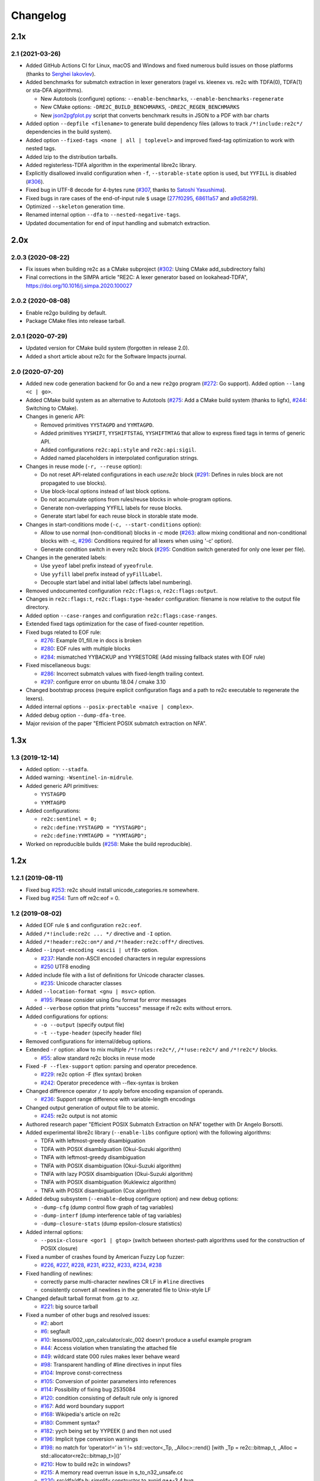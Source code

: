 Changelog
=========

----
2.1x
----

2.1 (2021-03-26)
~~~~~~~~~~~~~~~~

- Added GitHub Actions CI for Linux, macOS and Windows and fixed numerous build
  issues on those platforms (thanks to
  `Serghei Iakovlev <https://github.com/sergeyklay>`_).

- Added benchmarks for submatch extraction in lexer generators (ragel vs.
  kleenex vs. re2c with TDFA(0), TDFA(1) or sta-DFA algorithms).

  + New Autotools (configure) options: ``--enable-benchmarks``,
    ``--enable-benchmarks-regenerate``

  + New CMake options: ``-DRE2C_BUILD_BENCHMARKS``, ``-DRE2C_REGEN_BENCHMARKS``

  + New `json2pgfplot.py
    <https://github.com/skvadrik/re2c/blob/master/benchmarks/json2pgfplot.py>`_
    script that converts benchmark results in JSON to a PDF with bar charts

- Added option ``--depfile <filename>`` to generate build dependency files
  (allows to track ``/*!include:re2c*/`` dependencies in the build system).

- Added option ``--fixed-tags <none | all | toplevel>`` and improved fixed-tag
  optimization to work with nested tags.

- Added lzip to the distribution tarballs.

- Added registerless-TDFA algorithm in the experimental libre2c library.

- Explicitly disallowed invalid configuration when ``-f``, ``--storable-state``
  option is used, but ``YYFILL`` is disabled
  (`#306 <https://github.com/skvadrik/re2c/issues/306>`_).

- Fixed bug in UTF-8 decode for 4-bytes rune
  (`#307 <https://github.com/skvadrik/re2c/pull/307>`_, thanks to
  `Satoshi Yasushima <https://github.com/s-yasu>`_).

- Fixed bugs in rare cases of the end-of-input rule ``$`` usage
  (`277f0295 <https://github.com/skvadrik/re2c/commit/277f0295fc77a2dad3b9838e45f787319b54a25f>`_,
  `68611a57 <https://github.com/skvadrik/re2c/commit/68611a57a9683c05801255b35ba6217b91391dd8>`_
  and `a9d582f9 <https://github.com/skvadrik/re2c/commit/a9d582f9d2a6d123aa55f3b8b73076aae7cb5616>`_).

- Optimized ``--skeleton`` generation time.

- Renamed internal option ``--dfa`` to ``--nested-negative-tags``.

- Updated documentation for end of input handling and submatch extraction.

----
2.0x
----

2.0.3 (2020-08-22)
~~~~~~~~~~~~~~~~~~

- Fix issues when building re2c as a CMake subproject
  (`#302 <https://github.com/skvadrik/re2c/pull/302>`_:
  Using CMake add_subdirectory fails)

- Final corrections in the SIMPA article "RE2C: A lexer generator based on
  lookahead-TDFA", https://doi.org/10.1016/j.simpa.2020.100027

2.0.2 (2020-08-08)
~~~~~~~~~~~~~~~~~~

- Enable re2go building by default.

- Package CMake files into release tarball.

2.0.1 (2020-07-29)
~~~~~~~~~~~~~~~~~~

- Updated version for CMake build system (forgotten in release 2.0).

- Added a short article about re2c for the Software Impacts journal.

2.0 (2020-07-20)
~~~~~~~~~~~~~~~~

- Added new code generation backend for Go and a new ``re2go`` program
  (`#272 <https://github.com/skvadrik/re2c/issues/272>`_: Go support).
  Added option ``--lang <c | go>``.

- Added CMake build system as an alternative to Autotools
  (`#275 <https://github.com/skvadrik/re2c/pull/275>`_:
  Add a CMake build system (thanks to ligfx),
  `#244 <https://github.com/skvadrik/re2c/issues/244>`_: Switching to CMake).

- Changes in generic API:

  + Removed primitives ``YYSTAGPD`` and ``YYMTAGPD``.
  + Added primitives ``YYSHIFT``, ``YYSHIFTSTAG``, ``YYSHIFTMTAG``
    that allow to express fixed tags in terms of generic API.
  + Added configurations ``re2c:api:style`` and ``re2c:api:sigil``.
  + Added named placeholders in interpolated configuration strings.

- Changes in reuse mode (``-r, --reuse`` option):

  + Do not reset API-related configurations in each `use:re2c` block
    (`#291 <https://github.com/skvadrik/re2c/issues/291>`_:
    Defines in rules block are not propagated to use blocks).
  + Use block-local options instead of last block options.
  + Do not accumulate options from rules/reuse blocks in whole-program options.
  + Generate non-overlapping YYFILL labels for reuse blocks.
  + Generate start label for each reuse block in storable state mode.

- Changes in start-conditions mode (``-c, --start-conditions`` option):

  + Allow to use normal (non-conditional) blocks in `-c` mode
    (`#263 <https://github.com/skvadrik/re2c/issues/263>`_:
    allow mixing conditional and non-conditional blocks with -c,
    `#296 <https://github.com/skvadrik/re2c/issues/296>`_:
    Conditions required for all lexers when using '-c' option).
  + Generate condition switch in every re2c block
    (`#295 <https://github.com/skvadrik/re2c/issues/295>`_:
    Condition switch generated for only one lexer per file).

- Changes in the generated labels:

  + Use ``yyeof`` label prefix instead of ``yyeofrule``.
  + Use ``yyfill`` label prefix instead of ``yyFillLabel``.
  + Decouple start label and initial label (affects label numbering).

- Removed undocumented configuration ``re2c:flags:o``, ``re2c:flags:output``.

- Changes in ``re2c:flags:t``, ``re2c:flags:type-header`` configuration:
  filename is now relative to the output file directory.

- Added option ``--case-ranges`` and configuration ``re2c:flags:case-ranges``.

- Extended fixed tags optimization for the case of fixed-counter repetition.

- Fixed bugs related to EOF rule:

  + `#276 <https://github.com/skvadrik/re2c/issues/276>`_:
    Example 01_fill.re in docs is broken
  + `#280 <https://github.com/skvadrik/re2c/issues/280>`_:
    EOF rules with multiple blocks
  + `#284 <https://github.com/skvadrik/re2c/issues/284>`_:
    mismatched YYBACKUP and YYRESTORE
    (Add missing fallback states with EOF rule)

- Fixed miscellaneous bugs:

  + `#286 <https://github.com/skvadrik/re2c/issues/286>`_:
    Incorrect submatch values with fixed-length trailing context.
  + `#297 <https://github.com/skvadrik/re2c/issues/297>`_:
    configure error on ubuntu 18.04 / cmake 3.10

- Changed bootstrap process (require explicit configuration flags and a path to
  re2c executable to regenerate the lexers).

- Added internal options ``--posix-prectable <naive | complex>``.

- Added debug option ``--dump-dfa-tree``.

- Major revision of the paper "Efficient POSIX submatch extraction on NFA".

----
1.3x
----

1.3 (2019-12-14)
~~~~~~~~~~~~~~~~

- Added option: ``--stadfa``.

- Added warning: ``-Wsentinel-in-midrule``.

- Added generic API primitives:

  + ``YYSTAGPD``
  + ``YYMTAGPD``

- Added configurations:

  + ``re2c:sentinel = 0;``
  + ``re2c:define:YYSTAGPD = "YYSTAGPD";``
  + ``re2c:define:YYMTAGPD = "YYMTAGPD";``

- Worked on reproducible builds
  (`#258 <https://github.com/skvadrik/re2c/pull/258>`_:
  Make the build reproducible).

----
1.2x
----

1.2.1 (2019-08-11)
~~~~~~~~~~~~~~~~~~

- Fixed bug `#253 <https://github.com/skvadrik/re2c/issues/253>`_:
  re2c should install unicode_categories.re somewhere.

- Fixed bug `#254 <https://github.com/skvadrik/re2c/issues/254>`_:
  Turn off re2c:eof = 0.

1.2 (2019-08-02)
~~~~~~~~~~~~~~~~

- Added EOF rule ``$`` and configuration ``re2c:eof``.

- Added ``/*!include:re2c ... */`` directive and ``-I`` option.

- Added ``/*!header:re2c:on*/`` and ``/*!header:re2c:off*/`` directives.

- Added ``--input-encoding <ascii | utf8>`` option.

  + `#237 <https://github.com/skvadrik/re2c/issues/237>`_:
    Handle non-ASCII encoded characters in regular expressions
  + `#250 <https://github.com/skvadrik/re2c/issues/250>`_
    UTF8 enoding

- Added include file with a list of definitions for Unicode character classes.

  + `#235 <https://github.com/skvadrik/re2c/issues/235>`_:
    Unicode character classes

- Added ``--location-format <gnu | msvc>`` option.

  + `#195 <https://github.com/skvadrik/re2c/issues/195>`_:
    Please consider using Gnu format for error messages

- Added ``--verbose`` option that prints "success" message if re2c exits
  without errors.

- Added configurations for options:

  + ``-o --output`` (specify output file)
  + ``-t --type-header`` (specify header file)

- Removed configurations for internal/debug options.

- Extended ``-r`` option: allow to mix multiple ``/*!rules:re2c*/``,
  ``/*!use:re2c*/`` and ``/*!re2c*/`` blocks.

  + `#55 <https://github.com/skvadrik/re2c/issues/55>`_:
    allow standard re2c blocks in reuse mode

- Fixed ``-F --flex-support`` option: parsing and operator precedence.

  + `#229 <https://github.com/skvadrik/re2c/issues/229>`_:
    re2c option -F (flex syntax) broken
  + `#242 <https://github.com/skvadrik/re2c/issues/242>`_:
    Operator precedence with --flex-syntax is broken

- Changed difference operator ``/`` to apply before encoding expansion of
  operands.

  + `#236 <https://github.com/skvadrik/re2c/issues/236>`_:
    Support range difference with variable-length encodings

- Changed output generation of output file to be atomic.

  + `#245 <https://github.com/skvadrik/re2c/issues/245>`_:
    re2c output is not atomic

- Authored research paper "Efficient POSIX Submatch Extraction on NFA"
  together with Dr Angelo Borsotti.

- Added experimental libre2c library (``--enable-libs`` configure option) with
  the following algorithms:

  + TDFA with leftmost-greedy disambiguation
  + TDFA with POSIX disambiguation (Okui-Suzuki algorithm)
  + TNFA with leftmost-greedy disambiguation
  + TNFA with POSIX disambiguation (Okui-Suzuki algorithm)
  + TNFA with lazy POSIX disambiguation (Okui-Suzuki algorithm)
  + TNFA with POSIX disambiguation (Kuklewicz algorithm)
  + TNFA with POSIX disambiguation (Cox algorithm)

- Added debug subsystem (``--enable-debug`` configure option) and new debug
  options:

  + ``-dump-cfg`` (dump control flow graph of tag variables)
  + ``-dump-interf`` (dump interference table of tag variables)
  + ``-dump-closure-stats`` (dump epsilon-closure statistics)

- Added internal options:

  + ``--posix-closure <gor1 | gtop>`` (switch between shortest-path algorithms
    used for the construction of POSIX closure)

- Fixed a number of crashes found by American Fuzzy Lop fuzzer:

  + `#226 <https://github.com/skvadrik/re2c/issues/226>`_,
    `#227 <https://github.com/skvadrik/re2c/issues/227>`_,
    `#228 <https://github.com/skvadrik/re2c/issues/228>`_,
    `#231 <https://github.com/skvadrik/re2c/issues/231>`_,
    `#232 <https://github.com/skvadrik/re2c/issues/232>`_,
    `#233 <https://github.com/skvadrik/re2c/issues/233>`_,
    `#234 <https://github.com/skvadrik/re2c/issues/234>`_,
    `#238 <https://github.com/skvadrik/re2c/issues/238>`_

- Fixed handling of newlines:

  + correctly parse multi-character newlines CR LF in ``#line`` directives
  + consistently convert all newlines in the generated file to Unix-style LF

- Changed default tarball format from .gz to .xz.

  + `#221 <https://github.com/skvadrik/re2c/issues/221>`_:
    big source tarball

- Fixed a number of other bugs and resolved issues:

  + `#2 <https://github.com/skvadrik/re2c/issues/2>`_: abort
  + `#6 <https://github.com/skvadrik/re2c/issues/6>`_: segfault
  + `#10 <https://github.com/skvadrik/re2c/issues/10>`_:
    lessons/002_upn_calculator/calc_002 doesn't produce a useful example program
  + `#44 <https://github.com/skvadrik/re2c/issues/44>`_:
    Access violation when translating the attached file
  + `#49 <https://github.com/skvadrik/re2c/issues/49>`_:
    wildcard state \000 rules makes lexer behave weard
  + `#98 <https://github.com/skvadrik/re2c/issues/98>`_:
    Transparent handling of #line directives in input files
  + `#104 <https://github.com/skvadrik/re2c/issues/104>`_:
    Improve const-correctness
  + `#105 <https://github.com/skvadrik/re2c/issues/105>`_:
    Conversion of pointer parameters into references
  + `#114 <https://github.com/skvadrik/re2c/issues/114>`_:
    Possibility of fixing bug 2535084
  + `#120 <https://github.com/skvadrik/re2c/issues/120>`_:
    condition consisting of default rule only is ignored
  + `#167 <https://github.com/skvadrik/re2c/issues/167>`_:
    Add word boundary support
  + `#168 <https://github.com/skvadrik/re2c/issues/168>`_:
    Wikipedia's article on re2c
  + `#180 <https://github.com/skvadrik/re2c/issues/180>`_:
    Comment syntax?
  + `#182 <https://github.com/skvadrik/re2c/issues/182>`_:
    yych being set by YYPEEK () and then not used
  + `#196 <https://github.com/skvadrik/re2c/issues/196>`_:
    Implicit type conversion warnings
  + `#198 <https://github.com/skvadrik/re2c/issues/198>`_:
    no match for ‘operator!=’ in ‘i != std::vector<_Tp, _Alloc>::rend() [with _Tp = re2c::bitmap_t, _Alloc = std::allocator<re2c::bitmap_t>]()’
  + `#210 <https://github.com/skvadrik/re2c/issues/210>`_:
    How to build re2c in windows?
  + `#215 <https://github.com/skvadrik/re2c/issues/215>`_:
    A memory read overrun issue in s_to_n32_unsafe.cc
  + `#220 <https://github.com/skvadrik/re2c/issues/220>`_:
    src/dfa/dfa.h: simplify constructor to avoid g++-3.4 bug
  + `#223 <https://github.com/skvadrik/re2c/issues/223>`_:
    Fix typo
  + `#224 <https://github.com/skvadrik/re2c/issues/224>`_:
    src/dfa/closure_posix.cc: pack() tweaks
  + `#225 <https://github.com/skvadrik/re2c/issues/225>`_:
    Documentation link is broken in libre2c/README
  + `#230 <https://github.com/skvadrik/re2c/issues/230>`_:
    Changes for upcoming Travis' infra migration
  + `#239 <https://github.com/skvadrik/re2c/issues/239>`_:
    Push model example has wrong re2c invocation, breaks guide
  + `#241 <https://github.com/skvadrik/re2c/issues/241>`_:
    Guidance on how to use re2c for full-duplex command & response protocol
  + `#243 <https://github.com/skvadrik/re2c/issues/243>`_:
    A code generated for period (.) requires 4 bytes
  + `#246 <https://github.com/skvadrik/re2c/issues/246>`_:
    Please add a license to this repo
  + `#247 <https://github.com/skvadrik/re2c/issues/247>`_:
    Build failure on current Cygwin, probably caused by force-fed c++98 mode
  + `#248 <https://github.com/skvadrik/re2c/issues/248>`_:
    distcheck still looks for README
  + `#251 <https://github.com/skvadrik/re2c/issues/251>`_:
    Including what you use is find, but not without inclusion guards

- Updated documentation and website.


----
1.1x
----

1.1.1 (2018-08-30)
~~~~~~~~~~~~~~~~~~

- Fixed bug `#211 <https://github.com/skvadrik/re2c/issues/211>`_:
  re2c ``-V`` throws ``std::out_of_range`` (version to vernum conversion).

1.1 (2018-08-27)
~~~~~~~~~~~~~~~~

- Replaced Kuklewicz POSIX disambiguation algorithm with Okui algorithm.
- Optimized GOR1 algorithm (computation of tagged epsilon-closure).
- Added option ``--conditions`` (an alias for ``-c --start-conditions``).
- Fixed bug `#201 <https://github.com/skvadrik/re2c/issues/201>`_:
  Bugs with option: ``re2c:flags:no-debug-info``.
- Reworked first part of TDFA paper.

----
1.0x
----

1.0.3 (2017-11-08)
~~~~~~~~~~~~~~~~~~

- Fixed bug `#198 <https://github.com/skvadrik/re2c/issues/198>`_:
  build error on MacOS with GCC-4.2.1

1.0.2 (2017-08-26)
~~~~~~~~~~~~~~~~~~

- Fixed bug `#194 <https://github.com/skvadrik/re2c/issues/194>`_:
  Build with ``--enable-docs``
- Updated documentation.

1.0.1 (2017-08-11)
~~~~~~~~~~~~~~~~~~

- Fixed bug `#193 <https://github.com/skvadrik/re2c/issues/193>`_:
  1.0 build failure on macOS: error: calling a private constructor of class
  're2c::Rule'

- Added paper "Tagged Deterministic Finite Automata with Lookahead" to the
  distribution files.

1.0 (2017-08-11)
~~~~~~~~~~~~~~~~

- Added options:

  + ``-P --posix-captures`` (POSIX-compliant capturing groups)
  + ``-T --tags`` (standalone tags with leftmost greedy disambiguation)
  + ``--no-lookahead``
  + ``--no-optimize-tags``
  + ``--eager-skip``
  + ``--dump-nfa``
  + ``--dump-dfa-raw``
  + ``--dump-dfa-det``
  + ``--dump-dfa-tagopt``
  + ``--dump-dfa-min``
  + ``--dump-adfa``

- Added new syntax:

  + ``@<stag>``
  + ``#<mtag>``

- Added new directives:

  + ``/*!stags:re2c ... */``
  + ``/*!mtags:re2c ... */``
  + ``/*!maxnmatch:re2c ... */``

- Added new API:

  + ``YYSTAGN (t)``
  + ``YYSTAGP (t)``
  + ``YYMTAGN (t)``
  + ``YYMTAGP (t)``
  + ``YYRESTORETAG (t)``
  + ``YYMAXNMATCH``
  + ``yynmatch``
  + ``yypmatch``

- Added inplace confgurations:

  + ``re2c:define:YYSTAGN``
  + ``re2c:define:YYSTAGP``
  + ``re2c:define:YYMTAGN``
  + ``re2c:define:YYMTAGP``
  + ``re2c:define:YYRESTORETAG``
  + ``re2c:flags:8`` or ``re2c:flags:utf-8````
  + ``re2c:flags:b`` or ``re2c:flags:bit-vectors``
  + ``re2c:flags:case-insensitive``
  + ``re2c:flags:case-inverted``
  + ``re2c:flags:d`` or ``re2c:flags:debug-output``
  + ``re2c:flags:dfa-minimization``
  + ``re2c:flags:eager-skip``
  + ``re2c:flags:e`` or ``re2c:flags:ecb``
  + ``re2c:flags:empty-class``
  + ``re2c:flags:encoding-policy``
  + ``re2c:flags:g`` or ``re2c:flags:computed-gotos``
  + ``re2c:flags:i`` or ``re2c:flags:no-debug-info``
  + ``re2c:flags:input``
  + ``re2c:flags:lookahead``
  + ``re2c:flags:optimize-tags``
  + ``re2c:flags:P`` or ``re2c:flags:posix-captures``
  + ``re2c:flags:s`` or ``re2c:flags:nested-ifs``
  + ``re2c:flags:T`` or ``re2c:flags:tags``
  + ``re2c:flags:u`` or ``re2c:flags:unicode``
  + ``re2c:flags:w`` or ``re2c:flags:wide-chars``
  + ``re2c:flags:x`` or ``re2c:flags:utf-16``
  + ``re2c:tags:expression``
  + ``re2c:tags:prefix``

- Added warning ``-Wnondeterministic-tags``.

- Added fuzz-testing scripts

- Added paper "Tagged Deterministic Finite Automata with Lookahead".

- Fixed bugs:

  + `#121 <https://github.com/skvadrik/re2c/issues/121>`_:
    trailing contexts are fundamentally broken
  + `#135 <https://github.com/skvadrik/re2c/issues/135>`_:
    In installation ``make check`` give syntax error
  + `#137 <https://github.com/skvadrik/re2c/issues/137>`_:
    run_tests.sh fail when running configure script with absolute path
  + `#138 <https://github.com/skvadrik/re2c/issues/138>`_:
    website improvement
  + `#141 <https://github.com/skvadrik/re2c/issues/141>`_:
    Tests under Windows
  + `#142 <https://github.com/skvadrik/re2c/issues/142>`_:
    segvault with null terminated input
  + `#145 <https://github.com/skvadrik/re2c/issues/145>`_:
    Values for enum YYCONDTYPE are not generated when default rules with conditions are used
  + `#147 <https://github.com/skvadrik/re2c/issues/147>`_:
    Please add symbol name to "can't find symbol" error message
  + `#152 <https://github.com/skvadrik/re2c/issues/152>`_:
    Line number in #line directive after enum YYCONDTYPE is 0-based
  + `#156 <https://github.com/skvadrik/re2c/issues/156>`_:
    Build with Visual Studio 14 2015: symbol name conflict
  + `#158 <https://github.com/skvadrik/re2c/issues/158>`_:
    Inconsistent forward declaration of struct/class vs definition
  + `#160 <https://github.com/skvadrik/re2c/issues/160>`_:
    Open text files with "wb" causes issues on Windows
  + `#162 <https://github.com/skvadrik/re2c/issues/162>`_:
    Reading files with "rb" causes issues in Windows
  + `#165 <https://github.com/skvadrik/re2c/issues/165>`_:
    Trailing context consumed if initial expression matches it
  + `#176 <https://github.com/skvadrik/re2c/issues/176>`_:
    re2c help message is too wide for most terminals
  + `#184 <https://github.com/skvadrik/re2c/issues/184>`_:
    Small documentation issue
  + `#186 <https://github.com/skvadrik/re2c/issues/186>`_:
    Difference operator sometimes doesn't work with utf-8

- Merged pull requests:

  + `#131 <https://github.com/skvadrik/re2c/issues/131>`_:
    Use bash-specific ``[[`` builtin
  + `#136 <https://github.com/skvadrik/re2c/issues/136>`_:
    Added basic support for travis-ci.org integration
  + `#171 <https://github.com/skvadrik/re2c/issues/171>`_:
    Typo fix
  + `#172 <https://github.com/skvadrik/re2c/issues/172>`_:
    Grammar fixes in the docs
  + `#173 <https://github.com/skvadrik/re2c/issues/173>`_:
    Grammar fixes in the manpage
  + `#174 <https://github.com/skvadrik/re2c/issues/174>`_:
    more documentation fixes
  + `#175 <https://github.com/skvadrik/re2c/issues/175>`_:
    more manpage fixes
  + `#177 <https://github.com/skvadrik/re2c/issues/177>`_:
    sync --help output w/ manpage
  + `#178 <https://github.com/skvadrik/re2c/issues/178>`_:
    Moves rts used in the manpage to master
  + `#179 <https://github.com/skvadrik/re2c/issues/179>`_:
    compose manpage out of rsts from gh-pages-gen
  + `#189 <https://github.com/skvadrik/re2c/issues/189>`_:
    Typo fix and small grammatical change
  + `#191 <https://github.com/skvadrik/re2c/issues/191>`_:
    Makefile.am: create target directory before writing into it


-----
0.16x
-----

0.16 (2016-01-21)
~~~~~~~~~~~~~~~~~

- Fixed bug `#127 <https://github.com/skvadrik/re2c/issues/127>`_:
  code generation error with wide chars and bitmaps (omitted ``goto`` statement)
- Added DFA minimization and option ``--dfa-minimization <table | moore>``
- Fixed bug `#128 <https://github.com/skvadrik/re2c/issues/128>`_:
  very slow DFA construction (resulting in a very large DFA)
- Fixed bug `#132 <https://github.com/skvadrik/re2c/issues/132>`_:
  test failure on big endian archs with 0.15.3


-----
0.15x
-----

0.15.3 (2015-12-02)
~~~~~~~~~~~~~~~~~~~

- Fixed bugs and applied patches:

  + `#122 <https://github.com/skvadrik/re2c/issues/122>`_:
    clang does not compile re2c 0.15.x
  + `#124 <https://github.com/skvadrik/re2c/issues/124>`_:
    Get rid of UINT32_MAX and friends
  + `#125 <https://github.com/skvadrik/re2c/issues/125>`_:
    [OS X] git reports changes not staged for commit in newly cloned repository

- Added option ``--no-version`` that allows to omit version information.
- Reduced memory and time consumed with ``-Wundefined-control-flow``.
- Improved coverage of input data generated with ``-S --skeleton``.


0.15.2 (2015-11-23)
~~~~~~~~~~~~~~~~~~~

- Fixed build system: lexer depends on bison-generated header
  (Gentoo bug: https://bugs.gentoo.org/show_bug.cgi?id=566620)


0.15.1 (2015-11-22)
~~~~~~~~~~~~~~~~~~~

- Fixed test failures caused by locale-sensitive 'sort'.


0.15 (2015-11-22)
~~~~~~~~~~~~~~~~~

- Updated website http://re2c.org:

  + added examples
  + updated docs
  + added news
  + added web feed (Atom 1.0)

- Added options:

  + ``-S, --skeleton``
  + ``--empty-class <match-empty | match-none | error>``

- Added warnings:

  + ``-W``
  + ``-Werror``
  + ``-W<warning>``
  + ``-Wno-<warning>``
  + ``-Werror-<warning>``
  + ``-Wno-error-<warning>``

- Added specific warnings:

  + ``-Wundefined-control-flow``
  + ``-Wunreachable-rules``
  + ``-Wcondition-order``
  + ``-Wuseless-escape``
  + ``-Wempty-character-class``
  + ``-Wswapped-range``
  + ``-Wmatch-empty-string``

- Fixed options:

  + ``--`` (interpret remaining arguments as non-options)

- Deprecated options:

  + ``-1 --single-pass`` (single pass is the default now)

- Reduced size of the generated ``.dot`` files.

- Fixed bugs:

  + `#27 <https://github.com/skvadrik/re2c/issues/27>`_:
    re2c crashes reading files containing ``%{ %}`` (patch by Rui)
  + `#51 <https://github.com/skvadrik/re2c/issues/51>`_:
    default rule doesn't work in reuse mode
  + `#52 <https://github.com/skvadrik/re2c/issues/52>`_:
    eliminate multiple passes
  + `#59 <https://github.com/skvadrik/re2c/issues/59>`_:
    bogus ``yyaccept`` in ``-c`` mode
  + `#60 <https://github.com/skvadrik/re2c/issues/60>`_:
    redundant use of ``YYMARKER``
  + `#61 <https://github.com/skvadrik/re2c/issues/61>`_:
    empty character class ``[]`` matches empty string
  + `#115 <https://github.com/skvadrik/re2c/issues/115>`_:
    flex-style named definitions cause ambiguity in re2c grammar
  + `#119 <https://github.com/skvadrik/re2c/issues/119>`_:
    ``-f`` with ``-b``/``-g`` generates incorrect dispatch on fill labels
  + `#116 <https://github.com/skvadrik/re2c/issues/116>`_:
    empty string with non-empty trailing context consumes code units

- Added test options:

  + ``-j``, ``-j <N>`` (run tests in ``N`` threads, defaults to the number of CPUs)
  + ``--wine`` (test windows builds using ``wine``)
  + ``--skeleton`` (generate skeleton programs, compile and execute them)
  + ``--keep-tmp-files`` (don't delete intermediate files for successful tests)

- Updated build system:

  + support out of source builds
  + support ```make distcheck```
  + added ```make bootstrap``` (rebuild re2c after building with precompiled
    ``.re`` files)
  + added ```make tests``` (run tests with ``-j``)
  + added ```make vtests``` (run tests with ``--valgrind -j``)
  + added ```make wtests``` (run tests with ``--wine -j 1``)
  + added Autoconf tests for ``CXXFLAGS``. By default try the following options:
    ``-W -Wall -Wextra -Weffc++ -pedantic -Wformat=2 -Wredundant-decls
    -Wsuggest-attribute=format -Wconversion -Wsign-conversion -O2 -Weverything``),
    respect user-defined ``CXXFLAGS``
  + support Mingw builds: ```configure -host i686-w64-mingw32```
  + structured source files
  + removed old MSVC files

- Moved development to github (https://github.com/skvadrik/re2c),
  keep a mirror on sourceforge.


-----
0.14x
-----

0.14.3 (2015-05-20)
~~~~~~~~~~~~~~~~~~~

- applied patch `#27 <https://github.com/skvadrik/re2c/issues/27>`_:
  re2c crashes reading files containing %{ %}
- dropped distfiles for MSVC (they are broken anyway)

0.14.2 (2015-03-25)
~~~~~~~~~~~~~~~~~~~

- fixed `#57 <https://github.com/skvadrik/re2c/issues/57>`_:
  Wrong result only if another rule is present

0.14.1 (2015-02-27)
~~~~~~~~~~~~~~~~~~~

- fixed `#55 <https://github.com/skvadrik/re2c/issues/55>`_:
  re2c-0.14: re2c -V outputs null byte

0.14 (2015-02-23)
~~~~~~~~~~~~~~~~~

- Added generic input API

  + `#21 <https://github.com/skvadrik/re2c/issues/21>`_:
    Support to configure how re2c code interfaced with the symbol buffer?"

- fixed `#46 <https://github.com/skvadrik/re2c/issues/46>`_:
  re2c generates an infinite loop, depends on existence of previous parser
- fixed `#47 <https://github.com/skvadrik/re2c/issues/47>`_:
  Dot output label escaped characters


-----
0.13x
-----

0.13.7.5 (2014-08-22)
~~~~~~~~~~~~~~~~~~~~~

- Fixed `Gentoo bug with PHP lexer <https://bugs.gentoo.org/show_bug.cgi?id=518904>`_

0.13.7.4 (2014-07-29)
~~~~~~~~~~~~~~~~~~~~~

- Enabled ``make docs`` only if configured with ``--enable-docs``
- Disallowed to use yacc/byacc instead of bison to build parser
- Removed non-portable sed feature in script that runs tests

0.13.7.3 (2014-07-27)
~~~~~~~~~~~~~~~~~~~~~

- Fixed CXX warning
- Got rid of asciidoc build-time dependency

0.13.7.2 (2014-07-27)
~~~~~~~~~~~~~~~~~~~~~

- Included man page into dist, respect users CXXFLAGS.

0.13.7.1 (2014-07-26)
~~~~~~~~~~~~~~~~~~~~~

- Added missing files to tarball

0.13.7 (2014-07-25)
~~~~~~~~~~~~~~~~~~~

- Added UTF-8 support
- Added UTF-16 support
- Added default rule
- Added option to control ill-formed Unicode

0.13.6 (2013-07-04)
~~~~~~~~~~~~~~~~~~~

- Fixed #2535084 uint problem with Sun C 5.8
- #3308400: allow Yacc-style ``%{`` code brackets ``}%``
- #2506253: allow C++ ``//`` comments
- Fixed inplace configuration in ``-e`` mode.
- Applied #2482572 Typos in error messages.
- Applied #2482561 Error in manual section on ``-r`` mode.
- Fixed #2478216 Wrong ``start_label`` in ``-c`` mode.
- Fixed #2186718 Unescaped backslash in file name of ``#line`` directive.
- Fixed #2102138 Duplicate case labels on EBCDIC.
- Fixed #2088583 Compile problem on AIX.
- Fixed #2038610 Ebcdic problem.
- improve dot support: make char intervals (e.g. ``[A-Z]``) instead of one edge
  per char

0.13.5 (2008-05-25)
~~~~~~~~~~~~~~~~~~~

- Fixed #1952896 Segfault in ``re2c::Scanner::scan``.
- Fixed #1952842 Regression.

0.13.4 (2008-04-05)
~~~~~~~~~~~~~~~~~~~

- Added transparent handling of ``#line`` directives in input files.
- Added ``re2c:yyfill:check`` inplace configuration.
- Added ``re2c:define:YYSETSTATE:naked`` inplace configuration.
- Added ``re2c:flags:w`` and ``re2c:flags:u`` inplace configurations.
- Added the ability to add rules in ``use:re2c`` blocks.
- Changed ``-r`` flag to accept only ``rules:re2c`` and ``use:re2c`` blocks.

0.13.3 (2008-03-14)
~~~~~~~~~~~~~~~~~~~

- Added ``-r`` flag to allow reuse of scanner definitions.
- Added ``-F`` flag to support flex syntax in rules.
- Fixed SEGV in scanner that occurs with very large blocks.
- Fixed issue with unused ``yybm``.
- Partial support for flex syntax.
- Changed to allow ``/*`` comments with ``-c`` switch.
- Added flag ``-D/--emit-dot``.

0.13.2 (2008-02-14)
~~~~~~~~~~~~~~~~~~~

- Added flag ``--case-inverted``.
- Added flag ``--case-insensitive``.
- Added support for ``<!...>`` to enable rule setup.
- Added support for ``=>`` style rules.
- Added support for ``:=`` style rules.
- Added support for ``:=>`` style rules.
- Added ``re2c:cond:divider`` and ``re2c:cond:goto`` inplace configuration.
- Fixed code generation to emit space after ``if``.

0.13.1 (2007-08-24)
~~~~~~~~~~~~~~~~~~~

- Added custom build rules for Visual Studio 2005 (``re2c.rules``).
  (William Swanson)
- Fixed issue with some compilers.
- Fixed #1776177 Build on AIX.
- Fixed #1743180 ``fwrite`` with 0 length crashes on OS X.

0.13.0 (2007-06-24)
~~~~~~~~~~~~~~~~~~~

- Added ``-c`` and ``-t`` to generate scanners with (f)lex-like condition
  support.
- Fixed issue with short form of switches and parameter if not first switch.
- Fixed #1708378 segfault ``in actions.cc``.


-----
0.12x
-----

0.12.3 (2007-08-24)
~~~~~~~~~~~~~~~~~~~

- Fixed issue with some compilers.
- Fixed #1776177 Build on AIX.
- Fixed #1743180 ``fwrite`` with 0 length crashes on OS X.

0.12.2 (2007-06-26)
~~~~~~~~~~~~~~~~~~~

- Fixed #1743180 ``fwrite`` with 0 length crashes on OS X.

0.12.1 (2007-05-23)
~~~~~~~~~~~~~~~~~~~

- Fixed #1711240 problem with ``"`` and ``7F`` on EBCDIC plattforms.

0.12.0 (2007-05-01)
~~~~~~~~~~~~~~~~~~~

- Re-release of 0.11.3 as new stable branch.
- Fixed issue with short form of switches and parameter if not first switch.
- Fixed #1708378 segfault in ``actions.cc``.
- re2c 0.12.0 has been tested with the following compilers:

  + gcc version 4.1.2 (Gentoo 4.1.2)
  + gcc version 4.1.2 20070302 (prerelease) (4.1.2-1mdv2007.1)
  + gcc version 4.1.2 20061115 (prerelease) (Debian 4.1.1-21)
  + gcc version 4.1.1 20070105 (Red Hat 4.1.1-51)
  + gcc version 4.1.0 (SUSE Linux 10)
  + gcc version 4.0.3 (4.0.3-0.20060215.2mdk for Mandriva Linux release 2006.1)
  + gcc version 4.0.2 20050901 (prerelease) (SUSE Linux) (32 + 64 bit)
  + MacPPC, gcc version 4.0.1 (Apple Computer, Inc. build 5367)
  + MacIntel, gcc version 4.0.1 (Apple Computer, Inc. build 5250)
  + gcc version 3.4.4 [FreeBSD] 20050518 (32 + 64 bit)
  + gcc version 3.4.4 (cygming special) (gdc 0.12, using dmd 0.125)
  + gcc version 3.4.2 [FreeBSD]
  + gcc version 3.3.5 20050117 (prerelease) (SUSE Linux)
  + gcc version 3.3.3 (PPC, 32 + 64 bit)
  + Microsoft (R) C/C++ Optimizing Compiler Version 14.00.50727.762 for x64 (64 bit)
  + Microsoft (R) 32-bit C/C++ Optimizing Compiler Version 14.00.50727.42 for 80x86 (Microsoft Visual C++ 2005)
  + Microsoft (R) 32-bit C/C++ Optimizing Compiler Version 13.10.3077 for 80x86 (Mictosoft Visual C++ 2003)
  + Microsoft (R) 32-bit C/C++ Optimizing Compiler Version 13.00.9466 for 80x86 (Microsoft Visual C++ 2002)
  + Intel(R) C++ Compiler for 32-bit applications, Version 9.1 Build 20070322Z Package ID: W_CC_C_9.1.037
  + Intel(R) C++ Compiler for Intel(R) EM64T-based applications, Version 9.1 (64 bit)
  + icpcbin (ICC) 9.1 20070215
  + CC: Sun C++ 5.8 2005/10/13 (``CXXFLAGS='-library=stlport4'``)
  + MIPSpro Compilers: Version 7.4.4m (32 + 64 bit)
  + aCC: HP C/aC++ B3910B A.06.15 [Mar 28 2007] (HP-UX IA64)


-----
0.11x
-----

0.11.3 (2007-04-01)
~~~~~~~~~~~~~~~~~~~

- Added support for underscores in named definitions.
- Added new option ``--no-generation-date``.
- Fixed issue with long form of switches.

0.11.2 (2007-03-01)
~~~~~~~~~~~~~~~~~~~

- Added inplace configuration ``re2c:yyfill:parameter``.
- Added inplace configuration ``re2c:yych:conversion``.
- Fixed ``-u`` switch code generation.
- Added ability to avoid defines and overwrite generated variable names.

0.11.1 (2007-02-20)
~~~~~~~~~~~~~~~~~~~

- Applied #1647875 Add ``const`` to ``yybm`` vector.

0.11.0 (2007-01-01)
~~~~~~~~~~~~~~~~~~~

- Added ``-u`` switch to support unicode.


-----
0.10x
-----

0.10.8 (2007-04-01)
~~~~~~~~~~~~~~~~~~~

- Fixed issue with long form of switches.

0.10.7 (2007-02-20)
~~~~~~~~~~~~~~~~~~~

- Applied #1647875 Add ``const`` to ``yybm`` vector.

0.10.6 (2006-08-05)
~~~~~~~~~~~~~~~~~~~

- Fixed #1529351 Segv bug on unterminated code blocks.
- Fixed #1528269 Invalid code generation.

0.10.5 (2006-06-11)
~~~~~~~~~~~~~~~~~~~

- Fixed long form of ``-1`` switch to ``--single-pass`` as noted in man page
  and help.
- Added MSVC 2003 project files and renamed old 2002 ones.

0.10.4 (2006-06-01)
~~~~~~~~~~~~~~~~~~~

- Fix whitespace in generated code.

0.10.3 (2006-05-14)
~~~~~~~~~~~~~~~~~~~

- Fixed issue with ``-wb`` and ``-ws``.
- Added ``-g`` switch to support gcc's computed goto's.
- Changed to use nested ``if``'s instead of ``switch(yyaccept)`` in ``-s`` mode.

0.10.2 (2006-05-01)
~~~~~~~~~~~~~~~~~~~

- Changed to generate ``YYMARKER`` only when needed or in single pass mode.
- Added ``-1`` switch to force single pass generation and make two pass the
  default.
- Fixed ``-i`` switch.
- Added configuration ``yyfill:enable`` to allow suppression of ``YYFILL()``
  blocks.
- Added tutorial like lessons to re2c.
- Added ``/*!ignore:re2c */`` to support documenting of re2c source.
- Fixed issue with multiline re2c comments (``/*!max:re2c ... */`` and alike).
- Fixed generation of ``YYDEBUG()`` when using ``-d`` switch.
- Added ``/*!getstate:re2c */`` which triggers generation of the
  ``YYGETSTATE()`` block.
- Added configuration ``state:abort``.
- Changed to not generate ``yyNext`` unless configuration ``state:nextlabel`` is
  used.
- Changed to not generate ``yyaccept`` code unless needed.
- Changed to use ``if`` instead of ``switch`` expression when ``yyaccpt`` has
  only one case.
- Added docu, examples and tests to ``.src.zip`` package (0.10.1 zip was
  repackaged).
- Fixed #1479044 incorrect code generated when using ``-b``.
- Fixed #1472770 re2c creates an infinite loop.
- Fixed #1454253 Piece of code saving a backtracking point not generated.
- Fixed #1463639 Missing forward declaration.
- Implemented #1187127 savable state support for multiple re2c blocks.
- re2c 0.10.2 has been tested with the following compilers:

  + gcc (GCC) 4.1.0 (Gentoo 4.1.0)
  + gcc version 4.0.3 (4.0.3-0.20060215.2mdk for Mandriva Linux release 2006.1)
  + gcc version 4.0.2 20050901 (prerelease) (SUSE Linux)
  + gcc (GCC) 3.4.5 (Gentoo 3.4.5, ssp-3.4.5-1.0, pie-8.7.9)
  + gcc version 3.4.4 [FreeBSD] 20050518
  + gcc version 3.4.4 (cygming special) (gdc 0.12, using dmd 0.125)
  + gcc version 3.4.2 20041017 (Red Hat 3.4.2-6.fc3)
  + gcc-Version 3.3.5 (Debian 1:3.3.5-13)
  + gcc-Version 3.3.0 (mips-sgi-irix6.5/3.3.0/specs)
  + MIPSpro Compilers: Version 7.4.4m
  + Microsoft (R) 32-bit C/C++ Optimizing Compiler Version 14.00.50727.42 for
    80x86 (Microsoft Visual C++ 2005)
  + Microsoft (R) 32-bit C/C++ Optimizing Compiler Version 13.10.3077 for 80x86
    (Mictosoft Visual C++ 2003)
  + Microsoft (R) 32-bit C/C++ Optimizing Compiler Version 13.00.9466 for 80x86
    (Microsoft Visual C++ 2002)
  + Intel(R) C++ Compiler for Intel(R) EM64T-based applications, Version 9.0
    Build 20050430 Package ID: l_cc_p_9.0.021
  + CC: Sun C++ 5.8 2005/10/13 (``CXXFLAGS='-library=stlport4'``)
  + bison 2.1, 1.875d, 1.875b, 1.875

0.10.1 (2006-02-28)
~~~~~~~~~~~~~~~~~~~

- Added support for Solaris and native SUN compiler.
- Applied #1438160 expose ``YYCTXMARKER``.
- re2c 0.10.1 has been tested with the following compilers:

  + gcc version 4.0.3 (4.0.3-0.20060215.2mdk for Mandriva Linux release 2006.1)
  + gcc version 4.0.2 (4.0.2-1mdk for Mandriva Linux release 2006.1)
  + gcc version 4.0.2 20050901 (prerelease) (SUSE Linux)
  + gcc version 3.4.4 (cygming special) (gdc 0.12, using dmd 0.125)
  + gcc-Version 3.3.5 (Debian 1:3.3.5-13)
  + gcc-Version 3.3.0 (mips-sgi-irix6.5/3.3.0/specs)
  + MIPSpro Compilers: Version 7.4.4m
  + Microsoft (R) 32-bit C/C++ Optimizing Compiler Version 14.00.50727.42 for
    80x86 (Microsoft Visual C 2005)
  + Microsoft (R) 32-bit C/C++ Optimizing Compiler Version 13.00.9466 for 80x86
    (Microsoft Visual C 2002)
  + Intel(R) C++ Compiler for 32-bit applications, Version 9.0 Build 20051130Z
    Package ID: W_CC_C_9.0.028
  + CC: Sun C++ 5.8 2005/10/13 (``CXXFLAGS='-compat5 -library=stlport4'``)
  + bison 2.1, 1.875d, 1.875b, 1.875

0.10.0 (2006-02-18)
~~~~~~~~~~~~~~~~~~~

- Added make target ``zip`` to create windows source packages as zip files.
- Added ``re2c:startlabel`` configuration.
- Fixed code generation to not generate unreachable code for initial state.
- Added support for c/c++ compatible ``\u`` and ``\U`` unicode notation.
- Added ability to control indendation.
- Made scanner error out in case an ambiguous ``/*`` is found.
- Fixed indendation of generated code.
- Added support for DOS line endings.
- Added experimental unicode support.
- Added ``config_w32.h`` to build out of the box on windows (using msvc 2002+).
- Added Microsoft Visual C .NET 2005 build files.
- Applied #1411087 variable length trailing context.
- Applied #1408326 do not generate ``goto`` next state.
- Applied #1408282 ``CharSet`` initialization fix.
- Applied #1408278 ``readsome`` with MSVC.
- Applied #1307467 Unicode patch for 0.9.7.


----
0.9x
----

0.9.12 (2005-12-28)
~~~~~~~~~~~~~~~~~~~

- Fixed bug #1390174 re2c cannot accept ``{0,}``.

0.9.11 (2005-12-18)
~~~~~~~~~~~~~~~~~~~

- Fixed #1313083 ``-e`` (EBCDIC cross compile) broken.
- Fixed #1297658 underestimation of ``n`` in ``YYFILL(n)``.
- Applied #1339483 Avoid rebuilds of re2c when running subtargets.
- Implemented #1335305 symbol table reimplementation, just slightly modifed.

0.9.10 (2005-09-04)
~~~~~~~~~~~~~~~~~~~

- Add ``-i`` switch to avoid generating ``#line`` information.
- Fixed bug #1251653 re2c generate some invalid ``#line`` on WIN32.

0.9.9 (2005-07-21)
~~~~~~~~~~~~~~~~~~~

- Implemented #1232777 negated char classes ``[^...]`` and the dot operator ``.``.
- Added hexadecimal character definitions.
- Added consistency check for octal character definitions.

0.9.8 (2005-06-26)
~~~~~~~~~~~~~~~~~~~

- Fixed code generation for ``-b`` switch.
- Added Microsoft Visual C .NET build files.

0.9.7 (2005-04-30)
~~~~~~~~~~~~~~~~~~~

- Applied #1181535 storable state patch.
- Added ``-d`` flag which outputs a debugable parser.
- Fixed generation of ``#line`` directives (according to ISO-C99).
- Fixed bug #1187785 Re2c fails to generate valid code.
- Fixed bug #1187452 unused variable ``yyaccept``.

0.9.6 (2005-04-14)
~~~~~~~~~~~~~~~~~~~

- Fix build with gcc >= 3.4.

0.9.5 (2005-04-08)
~~~~~~~~~~~~~~~~~~~

- Added ``/*!max:re2c */`` which emits ``#define YYMAXFILL <max>``
  line. This allows to define buffers of the minimum required length.
  Occurence must follow ``/*re2c */`` and cannot preceed it.
- Changed re2c to two pass generation to output warning free code.
- Fixed bug #1163046 re2c hangs when processing valid re-file.
- Fixed bug #1022799 re2c scanner has buffering bug.

0.9.4 (2005-03-12)
~~~~~~~~~~~~~~~~~~~

- Added ``--vernum`` support.
- Fixed bug #1054496 incorrect code generated with ``-b`` option.
- Fixed bug #1012748 re2c does not emit last line if ``\n`` missing.
- Fixed bug #999104 ``--output=output`` option does not work as documented.
- Fixed bug #999103 Invalid options prefixed with two dashes cause program
  crash.

0.9.3 (2004-05-26)
~~~~~~~~~~~~~~~~~~~

- Fixes one small possible bug in the generated output. ``ych`` instead of
  ``yych`` is output in certain circumstances.

0.9.2 (2004-05-26)
~~~~~~~~~~~~~~~~~~~

- Added ``-o`` option to specify the output file which also will set the
  ``#line`` directives to something useful.
- Print version to ``cout`` instead of ``cerr``.
- Added ``-h`` and ``--`` style options.
- Moved development to http://sourceforge.net/projects/re2c
- Fixed bug #960144 minor cosmetic problem.
- Fixed bug #953181 cannot compile with.
- Fixed bug #939277 Windows support.
- Fixed bug #914462 automake build patch
- Fixed bug #891940 braced quantifiers: ``{\d+(,|,\d+)?}`` style.
- Fixed bug #869298 Add case insensitive string literals.
- Fixed bug #869297 Input buffer overrun.

0.9.1 (2003-12-13)
~~~~~~~~~~~~~~~~~~~

- Removed rcs comments in source files.

-------------------------
re2c adopted (2003-12-09)
-------------------------

- Version 0.9.1 README::

    Originally written by Peter Bumbulis (peter@csg.uwaterloo.ca)
    Currently maintained by Brian Young (bayoung@acm.org)

    The re2c distribution can be found at:
    http://www.tildeslash.org/re2c/index.html

    The source distribution is available from:
    http://www.tildeslash.org/re2c/re2c-0.9.1.tar.gz

    This distribution is a cleaned up version of the 0.5 release
    maintained by me (Brian Young). Several bugs were fixed as well
    as code cleanup for warning free compilation. It has been
    developed and tested with egcs 1.0.2 and gcc 2.7.2.3 on Linux x86.
    Peter Bumbulis' original release can be found at:
    ftp://csg.uwaterloo.ca/pub/peter/re2c.0.5.tar.gz

    re2c is a great tool for writing fast and flexible lexers.
    It has served many people well for many years and it deserves
    to be maintained more actively. re2c is on the order of 2-3
    times faster than a flex based scanner, and its input model
    is much more flexible.

    Patches and requests for features will be entertained. Areas
    of particular interest to me are porting (a Solaris and an NT
    version will be forthcoming) and wide character support. Note
    that the code is already quite portable and should be buildable
    on any platform with minor makefile changes.

- Version 0.5 Peter's original ANNOUNCE and README::

    re2c is a tool for generating C-based recognizers from regular
    expressions. re2c-based scanners are efficient: for programming
    languages, given similar specifications, an re2c-based scanner
    is typically almost twice as fast as a flex-based scanner with
    little or no increase in size (possibly a decrease on cisc
    architectures). Indeed, re2c-based scanners are quite competitive
    with hand-crafted ones.

    Unlike flex, re2c does not generate complete scanners: the user
    must supply some interface code. While this code is not bulky
    (about 50-100 lines for a flex-like scanner; see the man page
    and examples in the distribution) careful coding is required for
    efficiency (and correctness). One advantage of this arrangement
    is that the generated code is not tied to any particular input
    model. For example, re2c generated code can be used to scan
    data from a null-byte terminated buffer as illustrated below.

    Given the following source:

        #define NULL        ((char*) 0)
        char *scan(char *p) {
        char *q;
        #define YYCTYPE     char
        #define YYCURSOR    p
        #define YYLIMIT     p
        #define YYMARKER    q
        #define YYFILL(n)
        /*!re2c
            [0-9]+      {return YYCURSOR;}
            [\000-\377] {return NULL;}
        */
        }

    re2c will generate:

        /* Generated by re2c on Sat Apr 16 11:40:58 1994 */
        #line 1 "simple.re"
        #define NULL        ((char*) 0)
        char *scan(char *p) {
        char *q;
        #define YYCTYPE     char
        #define YYCURSOR    p
        #define YYLIMIT     p
        #define YYMARKER    q
        #define YYFILL(n)
        {
                YYCTYPE yych;
                unsigned int yyaccept;
                goto yy0;
        yy1:    ++YYCURSOR;
        yy0:
                if((YYLIMIT - YYCURSOR) < 2) YYFILL(2);
                yych = *YYCURSOR;
                if(yych <= '/') goto yy4;
                if(yych >= ':') goto yy4;
        yy2:    yych = *++YYCURSOR;
                goto yy7;
        yy3:
        #line 10
                {return YYCURSOR;}
        yy4:    yych = *++YYCURSOR;
        yy5:
        #line 11
                {return NULL;}
        yy6:    ++YYCURSOR;
                if(YYLIMIT == YYCURSOR) YYFILL(1);
                yych = *YYCURSOR;
        yy7:    if(yych <= '/') goto yy3;
                if(yych <= '9') goto yy6;
                goto yy3;
        }
        #line 12

        }

    Note that most compilers will perform dead-code elimination to
    remove all YYCURSOR, YYLIMIT comparisions.

    re2c was developed for a particular project (constructing a fast
    REXX scanner of all things!) and so while it has some rough edges,
    it should be quite usable. More information about re2c can be
    found in the (admittedly skimpy) man page; the algorithms and
    heuristics used are described in an upcoming LOPLAS article
    (included in the distribution). Probably the best way to find out
    more about re2c is to try the supplied examples. re2c is written in
    C++, and is currently being developed under Linux using gcc 2.5.8.

    Peter
